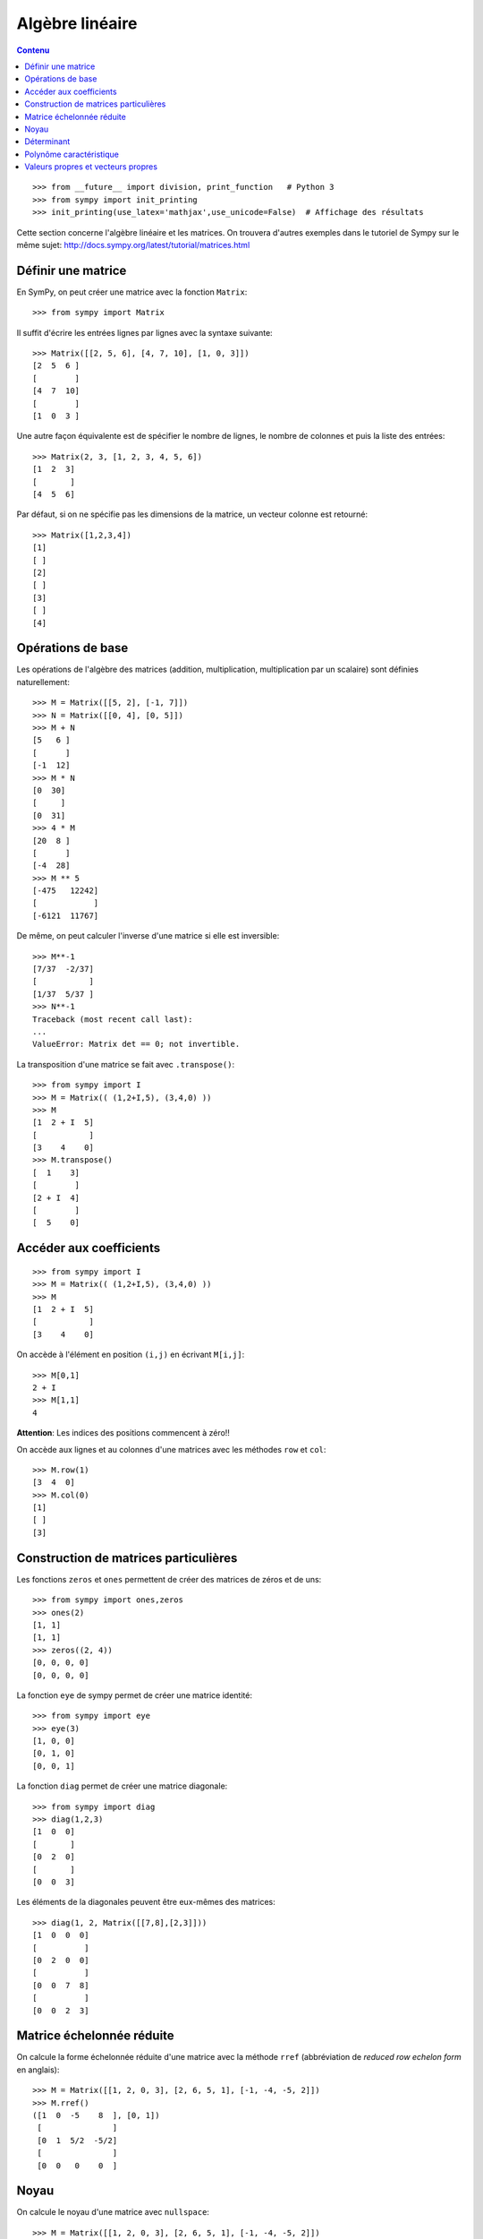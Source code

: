 Algèbre linéaire
================

.. contents:: **Contenu**
   :local:

::

    >>> from __future__ import division, print_function   # Python 3
    >>> from sympy import init_printing
    >>> init_printing(use_latex='mathjax',use_unicode=False)  # Affichage des résultats

Cette section concerne l'algèbre linéaire et les matrices.
On trouvera d'autres exemples dans le tutoriel de Sympy sur le même sujet:
http://docs.sympy.org/latest/tutorial/matrices.html

Définir une matrice
-------------------

En SymPy, on peut créer une matrice avec la fonction ``Matrix``::

    >>> from sympy import Matrix

Il suffit d'écrire les entrées lignes par lignes avec la syntaxe suivante::

    >>> Matrix([[2, 5, 6], [4, 7, 10], [1, 0, 3]])
    [2  5  6 ]
    [        ]
    [4  7  10]
    [        ]
    [1  0  3 ]

Une autre façon équivalente est de spécifier le nombre de lignes, le nombre de
colonnes et puis la liste des entrées::

    >>> Matrix(2, 3, [1, 2, 3, 4, 5, 6])
    [1  2  3]
    [       ]
    [4  5  6]

Par défaut, si on ne spécifie pas les dimensions de la matrice, un vecteur
colonne est retourné::

    >>> Matrix([1,2,3,4])
    [1]
    [ ]
    [2]
    [ ]
    [3]
    [ ]
    [4]

Opérations de base
------------------

Les opérations de l'algèbre des matrices (addition, multiplication,
multiplication par un scalaire) sont définies naturellement::

    >>> M = Matrix([[5, 2], [-1, 7]])
    >>> N = Matrix([[0, 4], [0, 5]])
    >>> M + N
    [5   6 ]
    [      ]
    [-1  12]
    >>> M * N
    [0  30]
    [     ]
    [0  31]
    >>> 4 * M
    [20  8 ]
    [      ]
    [-4  28]
    >>> M ** 5
    [-475   12242]
    [            ]
    [-6121  11767]

De même, on peut calculer l'inverse d'une matrice si elle est inversible::

    >>> M**-1
    [7/37  -2/37]
    [           ]
    [1/37  5/37 ]
    >>> N**-1
    Traceback (most recent call last):
    ...
    ValueError: Matrix det == 0; not invertible.

La transposition d'une matrice se fait avec ``.transpose()``::

    >>> from sympy import I
    >>> M = Matrix(( (1,2+I,5), (3,4,0) ))
    >>> M
    [1  2 + I  5]
    [           ]
    [3    4    0]
    >>> M.transpose()
    [  1    3]
    [        ]
    [2 + I  4]
    [        ]
    [  5    0]

Accéder aux coefficients
------------------------

::

    >>> from sympy import I
    >>> M = Matrix(( (1,2+I,5), (3,4,0) ))
    >>> M
    [1  2 + I  5]
    [           ]
    [3    4    0]

On accède à l'élément en position ``(i,j)`` en écrivant ``M[i,j]``::

    >>> M[0,1]
    2 + I
    >>> M[1,1]
    4

**Attention**: Les indices des positions commencent à zéro!!

On accède aux lignes et au colonnes d'une matrices avec les méthodes ``row`` et
``col``::

    >>> M.row(1)
    [3  4  0]
    >>> M.col(0)
    [1]
    [ ]
    [3]


Construction de matrices particulières
--------------------------------------

Les fonctions ``zeros`` et ``ones`` permettent de créer des matrices de zéros
et de uns::

    >>> from sympy import ones,zeros
    >>> ones(2)
    [1, 1]
    [1, 1]
    >>> zeros((2, 4))
    [0, 0, 0, 0]
    [0, 0, 0, 0]

La fonction ``eye`` de sympy permet de créer une matrice identité::

    >>> from sympy import eye
    >>> eye(3)
    [1, 0, 0]
    [0, 1, 0]
    [0, 0, 1]

La fonction ``diag`` permet de créer une matrice diagonale::

    >>> from sympy import diag
    >>> diag(1,2,3)
    [1  0  0]
    [       ]
    [0  2  0]
    [       ]
    [0  0  3]

Les éléments de la diagonales peuvent être eux-mêmes des matrices::

    >>> diag(1, 2, Matrix([[7,8],[2,3]]))
    [1  0  0  0]
    [          ]
    [0  2  0  0]
    [          ]
    [0  0  7  8]
    [          ]
    [0  0  2  3]

Matrice échelonnée réduite
--------------------------

On calcule la forme échelonnée réduite d'une matrice avec la méthode ``rref``
(abbréviation de *reduced row echelon form* en anglais)::

    >>> M = Matrix([[1, 2, 0, 3], [2, 6, 5, 1], [-1, -4, -5, 2]])
    >>> M.rref()
    ([1  0  -5    8  ], [0, 1])
     [               ]
     [0  1  5/2  -5/2]
     [               ]
     [0  0   0    0  ]

Noyau
-----

On calcule le noyau d'une matrice avec ``nullspace``::

    >>> M = Matrix([[1, 2, 0, 3], [2, 6, 5, 1], [-1, -4, -5, 2]])
    >>> M.nullspace()
    [[ 5  ], [-8 ]]
     [    ]  [   ]
     [-5/2]  [5/2]
     [    ]  [   ]
     [ 1  ]  [ 0 ]
     [    ]  [   ]
     [ 0  ]  [ 1 ]

Déterminant
-----------

On calcule le déterminant avec la méthode ``det``::

    >>> M = Matrix([[2, 5, 6], [4, 7, 10], [1, 0, 3]])
    >>> M.det()
    -10

Polynôme caractéristique
------------------------

La méthode ``charpoly`` permet de calculer le polynôme caractéristique d'une
matrice carrée::

    >>> M = Matrix([[3, -2,  4, -2], [5,  3, -3, -2], [5, -2,  2, -2], [5, -2, -3,  3]])
    >>> from sympy.abc import x
    >>> M.charpoly(x)
    PurePoly(x**4 - 11*x**3 + 29*x**2 + 35*x - 150, x, domain='ZZ')

On ajoute ``.as_expr()`` pour obtenir l'expression symbolique du polynôme
caractéristique::

    >>> M.charpoly(x).as_expr()
     4       3       2
    x  - 11*x  + 29*x  + 35*x - 150
    >>> from sympy import factor
    >>> factor(_)
           2
    (x - 5) *(x - 3)*(x + 2)

Valeurs propres et vecteurs propres
-----------------------------------

Continuons avec la même matrice ``M`` définie précédemment::

    >>>  M
    [3  -2  4   -2]
    [             ]
    [5  3   -3  -2]
    [             ]
    [5  -2  2   -2]
    [             ]
    [5  -2  -3  3 ]

Soient les vecteurs colonnes ``w`` et ``v`` suivants::

    >>> w = Matrix((1,2,3,4))
    >>> v = Matrix((1,1,1,0))
    >>> w
    [1]
    [ ]
    [2]
    [ ]
    [3]
    [ ]
    [4]
    >>> v
    [1]
    [ ]
    [1]
    [ ]
    [1]
    [ ]
    [0]

En général, l'image par ``M`` d'un vecteur n'a rien à voir avec ce vecteur.
Par exemple, l'image par ``M`` de ``w`` n'a rien à voir avec ``w``::

    >>> M * w
    [3 ]
    [  ]
    [-6]
    [  ]
    [-1]
    [  ]
    [4 ]

Dans certains cas particuliers, l'image par ``M`` d'un vecteur retourne un
multiple scalaire de ce vecteur. C'est ce qui se produit pour le vecteur
``v``::

    >>> M * v
    [5]
    [ ]
    [5]
    [ ]
    [5]
    [ ]
    [0]

Le résultat précédent est égal à 5 fois le vecteur ``v``::

    >>> 5 * v
    [5]
    [ ]
    [5]
    [ ]
    [5]
    [ ]
    [0]

Un vecteur `v` qui satisfait l'équation `Mv = \lambda v` pour un certain
nombre réel (ou complexe) `\lambda` est appelé *vecteur propre*. Le nombre
`\lambda` qui satisfait l'équation est appelé *valeur propre*. Il se trouve que
les valeurs propres d'une matrice sont les racines de son polynôme
caractéristique. Le calcul des valeurs et vecteurs propres d'une matrice est
utile dans presque tous les domaines des mathématiques.

En sympy, on calcule les valeurs propres d'une matrice avec la méthode
``eigenvals``. Le résultat est un dictionnaire qui associe à chaque valeur
propre sa multiplicité algébrique (comme pour le calcul des racines)::

    >>> M.eigenvals()
    {-2: 1, 3: 1, 5: 2}

Et on calcule les vecteurs propres d'une matrice avec la méthode
``eigenvects``::

    >>> M.eigenvects()
    [(-2, 1, [[0]]), (3, 1, [[1]]), (5, 2, [[1], [0 ]])]
              [ ]            [ ]            [ ]  [  ]
              [1]            [1]            [1]  [-1]
              [ ]            [ ]            [ ]  [  ]
              [1]            [1]            [1]  [0 ]
              [ ]            [ ]            [ ]  [  ]
              [1]            [1]            [0]  [1 ]

Le calcul précédent montre bien que le vecteur colonne ``v = [1, 1, 1, 0]^T``
est bien un vecteur propre de la matrice ``M`` associé à la valeur propre ``5``
comme on l'avait vu plus tôt. Il permet aussi de réaliser qu'un autre vecteur
colonne linéairement indépendant de ``v`` est aussi un vecteur propre associé à
la valeur propre ``5``. Finalement, il y a deux autres vecteurs propres
associés aux valeurs propres ``-2`` et ``3``.


